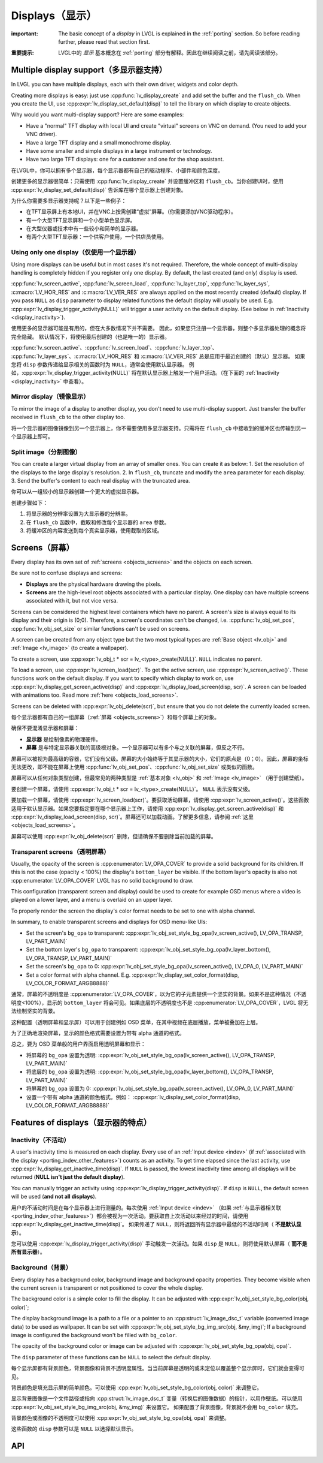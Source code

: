.. _display:

================
Displays（显示）
================

.. raw:: html

   <details>
     <summary>显示原文</summary>

:important: The basic concept of a *display* in LVGL is explained in the :ref:`porting` section. So before reading further, please read that section first.

.. raw:: html

   </details>
   <br>


:重要提示: LVGL中的 *显示* 基本概念在 :ref:`porting` 部分有解释。因此在继续阅读之前，请先阅读该部分。


.. _display_multi_display_support:

Multiple display support（多显示器支持）
***************************************

.. raw:: html

   <details>
     <summary>显示原文</summary>

In LVGL you can have multiple displays, each with their own driver,
widgets and color depth.

Creating more displays is easy: just use :cpp:func:`lv_display_create` and
add set the buffer and the ``flush_cb``. When you create the UI, use
:cpp:expr:`lv_display_set_default(disp)` to tell the library on which display to
create objects.

Why would you want multi-display support? Here are some examples:

- Have a "normal" TFT display with local UI and create "virtual" screens on VNC
  on demand. (You need to add your VNC driver).
- Have a large TFT display and a small monochrome display.
- Have some smaller and simple displays in a large instrument or technology.
- Have two large TFT displays: one for a customer and one for the shop assistant.

.. raw:: html

   </details>
   <br>


在LVGL中，你可以拥有多个显示器，每个显示器都有自己的驱动程序、小部件和颜色深度。

创建更多的显示器很简单：只需使用 :cpp:func:`lv_display_create` 并设置缓冲区和 ``flush_cb``。当你创建UI时，使用 :cpp:expr:`lv_display_set_default(disp)` 告诉库在哪个显示器上创建对象。

为什么你需要多显示器支持呢？以下是一些例子：

- 在TFT显示屏上有本地UI，并在VNC上按需创建“虚拟”屏幕。（你需要添加VNC驱动程序）。
- 有一个大型TFT显示屏和一个小型单色显示屏。
- 在大型仪器或技术中有一些较小和简单的显示器。
- 有两个大型TFT显示器：一个供客户使用，一个供店员使用。


.. _display_one_display:

Using only one display（仅使用一个显示器）
-----------------------------------------

.. raw:: html

   <details>
     <summary>显示原文</summary>

Using more displays can be useful but in most cases it's not required.
Therefore, the whole concept of multi-display handling is completely
hidden if you register only one display. By default, the last created
(and only) display is used.

:cpp:func:`lv_screen_active`, :cpp:func:`lv_screen_load`, :cpp:func:`lv_layer_top`,
:cpp:func:`lv_layer_sys`, :c:macro:`LV_HOR_RES` and :c:macro:`LV_VER_RES` are always applied
on the most recently created (default) display. If you pass ``NULL`` as
``disp`` parameter to display related functions the default display will
usually be used. E.g. :cpp:expr:`lv_display_trigger_activity(NULL)` will trigger a
user activity on the default display. (See below in :ref:`Inactivity <display_inactivity>`).

.. raw:: html

   </details>
   <br>


使用更多的显示器可能是有用的，但在大多数情况下并不需要。
因此，如果您只注册一个显示器，则整个多显示器处理的概念将完全隐藏。
默认情况下，将使用最后创建的（也是唯一的）显示器。

:cpp:func:`lv_screen_active`、:cpp:func:`lv_screen_load`、:cpp:func:`lv_layer_top`、
:cpp:func:`lv_layer_sys`、:c:macro:`LV_HOR_RES` 和 :c:macro:`LV_VER_RES` 总是应用于最近创建的（默认）显示器。
如果您将 ``disp`` 参数传递给显示相关的函数时为 ``NULL``，通常会使用默认显示器。
例如，:cpp:expr:`lv_display_trigger_activity(NULL)` 将在默认显示器上触发一个用户活动。（在下面的 :ref:`Inactivity <display_inactivity>` 中查看）。


Mirror display（镜像显示）
--------------------------

.. raw:: html

   <details>
     <summary>显示原文</summary>

To mirror the image of a display to another display, you don't need to
use multi-display support. Just transfer the buffer received in
``flush_cb`` to the other display too.

.. raw:: html

   </details>
   <br>


将一个显示器的图像镜像到另一个显示器上，你不需要使用多显示器支持。只需将在 ``flush_cb`` 中接收到的缓冲区也传输到另一个显示器上即可。


Split image（分割图像）
-----------------------

.. raw:: html

   <details>
     <summary>显示原文</summary>

You can create a larger virtual display from an array of smaller ones.
You can create it as below: 1. Set the resolution of the displays to the
large display's resolution. 2. In ``flush_cb``, truncate and modify the
``area`` parameter for each display. 3. Send the buffer's content to
each real display with the truncated area.

.. raw:: html

   </details>
   <br>


你可以从一组较小的显示器创建一个更大的虚拟显示器。

创建步骤如下：

1. 将显示器的分辨率设置为大显示器的分辨率。
2. 在 ``flush_cb`` 函数中，截取和修改每个显示器的 ``area`` 参数。
3. 将缓冲区的内容发送到每个真实显示器，使用截取的区域。

.. _display_screens:

Screens（屏幕）
***************

.. raw:: html

   <details>
     <summary>显示原文</summary>

Every display has its own set of :ref:`screens <objects_screens>` and the
objects on each screen.

Be sure not to confuse displays and screens:

-  **Displays** are the physical hardware drawing the pixels.
-  **Screens** are the high-level root objects associated with a
   particular display. One display can have multiple screens associated
   with it, but not vice versa.

Screens can be considered the highest level containers which have no
parent. A screen's size is always equal to its display and their origin
is (0;0). Therefore, a screen's coordinates can't be changed,
i.e. :cpp:func:`lv_obj_set_pos`, :cpp:func:`lv_obj_set_size` or similar functions
can't be used on screens.

A screen can be created from any object type but the two most typical
types are :ref:`Base object <lv_obj>` and :ref:`Image <lv_image>`
(to create a wallpaper).

To create a screen, use
:cpp:expr:`lv_obj_t * scr = lv_<type>_create(NULL)`. ``NULL`` indicates no parent.

To load a screen, use :cpp:expr:`lv_screen_load(scr)`. To get the active screen,
use :cpp:expr:`lv_screen_active()`. These functions work on the default display. If
you want to specify which display to work on, use
:cpp:expr:`lv_display_get_screen_active(disp)` and :cpp:expr:`lv_display_load_screen(disp, scr)`. A
screen can be loaded with animations too. Read more
:ref:`here <objects_load_screens>`.

Screens can be deleted with :cpp:expr:`lv_obj_delete(scr)`, but ensure that you do
not delete the currently loaded screen.

.. raw:: html

   </details>
   <br>


每个显示器都有自己的一组屏幕（:ref:`屏幕 <objects_screens>`）和每个屏幕上的对象。

确保不要混淆显示器和屏幕：

- **显示器** 是绘制像素的物理硬件。
- **屏幕** 是与特定显示器关联的高级根对象。一个显示器可以有多个与之关联的屏幕，但反之不行。

屏幕可以被视为最高级的容器，它们没有父级。屏幕的大小始终等于其显示器的大小，它们的原点是（0；0）。因此，屏幕的坐标无法更改，即不能在屏幕上使用 :cpp:func:`lv_obj_set_pos`、:cpp:func:`lv_obj_set_size` 或类似的函数。

屏幕可以从任何对象类型创建，但最常见的两种类型是 :ref:`基本对象 <lv_obj>` 和 :ref:`Image <lv_image>` （用于创建壁纸）。

要创建一个屏幕，请使用 :cpp:expr:`lv_obj_t * scr = lv_<type>_create(NULL)`。 ``NULL`` 表示没有父级。

要加载一个屏幕，请使用 :cpp:expr:`lv_screen_load(scr)`。要获取活动屏幕，请使用 :cpp:expr:`lv_screen_active()`。这些函数适用于默认显示器。如果您要指定要在哪个显示器上工作，请使用 :cpp:expr:`lv_display_get_screen_active(disp)` 和 :cpp:expr:`lv_display_load_screen(disp, scr)`。屏幕还可以加载动画。了解更多信息，请参阅 :ref:`这里 <objects_load_screens>`。

屏幕可以使用 :cpp:expr:`lv_obj_delete(scr)` 删除，但请确保不要删除当前加载的屏幕。


Transparent screens（透明屏幕）
------------------------------

.. raw:: html

   <details>
     <summary>显示原文</summary>

Usually, the opacity of the screen is :cpp:enumerator:`LV_OPA_COVER` to provide a
solid background for its children. If this is not the case (opacity <
100%) the display's ``bottom_layer`` be visible. If the bottom layer's
opacity is also not :cpp:enumerator:`LV_OPA_COVER` LVGL has no solid background to
draw.

This configuration (transparent screen and display) could be used to
create for example OSD menus where a video is played on a lower layer,
and a menu is overlaid on an upper layer.

To properly render the screen the display's color format needs to be set
to one with alpha channel.

In summary, to enable transparent screens and displays for OSD menu-like
UIs:

- Set the screen's ``bg_opa`` to transparent:
  :cpp:expr:`lv_obj_set_style_bg_opa(lv_screen_active(), LV_OPA_TRANSP, LV_PART_MAIN)`
- Set the bottom layer's ``bg_opa`` to transparent:
  :cpp:expr:`lv_obj_set_style_bg_opa(lv_layer_bottom(), LV_OPA_TRANSP, LV_PART_MAIN)`
- Set the screen's ``bg_opa`` to 0:
  :cpp:expr:`lv_obj_set_style_bg_opa(lv_screen_active(), LV_OPA_0, LV_PART_MAIN)`
- Set a color format with alpha channel. E.g.
  :cpp:expr:`lv_display_set_color_format(disp, LV_COLOR_FORMAT_ARGB8888)`

.. raw:: html

   </details>
   <br>


通常，屏幕的不透明度是 :cpp:enumerator:`LV_OPA_COVER`，以为它的子元素提供一个坚实的背景。如果不是这种情况（不透明度<100%），显示的 ``bottom_layer`` 将会可见。如果底层的不透明度也不是 :cpp:enumerator:`LV_OPA_COVER`，LVGL 将无法绘制坚实的背景。

这种配置（透明屏幕和显示屏）可以用于创建例如 OSD 菜单，在其中视频在底层播放，菜单被叠加在上层。

为了正确地渲染屏幕，显示的颜色格式需要设置为带有 alpha 通道的格式。

总之，要为 OSD 菜单般的用户界面启用透明屏幕和显示：

- 将屏幕的 ``bg_opa`` 设置为透明:
  :cpp:expr:`lv_obj_set_style_bg_opa(lv_screen_active(), LV_OPA_TRANSP, LV_PART_MAIN)`
- 将底层的 ``bg_opa`` 设置为透明:
  :cpp:expr:`lv_obj_set_style_bg_opa(lv_layer_bottom(), LV_OPA_TRANSP, LV_PART_MAIN)`
- 将屏幕的 ``bg_opa`` 设置为 0:
  :cpp:expr:`lv_obj_set_style_bg_opa(lv_screen_active(), LV_OPA_0, LV_PART_MAIN)`
- 设置一个带有 alpha 通道的颜色格式。例如：
  :cpp:expr:`lv_display_set_color_format(disp, LV_COLOR_FORMAT_ARGB8888)`


.. _display_features:

Features of displays（显示器的特点）
***********************************

.. _display_inactivity:

Inactivity（不活动）
--------------------

.. raw:: html

   <details>
     <summary>显示原文</summary>

A user's inactivity time is measured on each display. Every use of an
:ref:`Input device <indev>` (if :ref:`associated with the display <porting_indev_other_features>`) counts as an activity. To
get time elapsed since the last activity, use
:cpp:expr:`lv_display_get_inactive_time(disp)`. If ``NULL`` is passed, the lowest
inactivity time among all displays will be returned (**NULL isn't just
the default display**).

You can manually trigger an activity using
:cpp:expr:`lv_display_trigger_activity(disp)`. If ``disp`` is ``NULL``, the default
screen will be used (**and not all displays**).

.. raw:: html

   </details>
   <br>


用户的不活动时间是在每个显示器上进行测量的。每次使用 :ref:`Input device <indev>` （如果 :ref:`与显示器相关联 <porting_indev_other_features>`）都会被视为一次活动。要获取自上次活动以来经过的时间，请使用 :cpp:expr:`lv_display_get_inactive_time(disp)`。
如果传递了 ``NULL``，则将返回所有显示器中最低的不活动时间（ **不是默认显示**）。

您可以使用 :cpp:expr:`lv_display_trigger_activity(disp)` 手动触发一次活动。如果 ``disp`` 是 ``NULL``，则将使用默认屏幕（ **而不是所有显示器**）。


Background（背景）
------------------

.. raw:: html

   <details>
     <summary>显示原文</summary>

Every display has a background color, background image and background
opacity properties. They become visible when the current screen is
transparent or not positioned to cover the whole display.

The background color is a simple color to fill the display. It can be
adjusted with :cpp:expr:`lv_obj_set_style_bg_color(obj, color)`;

The display background image is a path to a file or a pointer to an
:cpp:struct:`lv_image_dsc_t` variable (converted image data) to be used as
wallpaper. It can be set with :cpp:expr:`lv_obj_set_style_bg_img_src(obj, &my_img)`;
If a background image is configured the background won't be filled with
``bg_color``.

The opacity of the background color or image can be adjusted with
:cpp:expr:`lv_obj_set_style_bg_opa(obj, opa)`.

The ``disp`` parameter of these functions can be ``NULL`` to select the
default display.

.. raw:: html

   </details>
   <br>


每个显示屏都有背景颜色，背景图像和背景不透明度属性。当当前屏幕是透明的或未定位以覆盖整个显示屏时，它们就会变得可见。

背景颜色是填充显示屏的简单颜色。可以使用 :cpp:expr:`lv_obj_set_style_bg_color(obj, color)` 来调整它。

显示背景图像是一个文件路径或指向 :cpp:struct:`lv_image_dsc_t` 变量（转换后的图像数据）的指针，以用作壁纸。可以使用 :cpp:expr:`lv_obj_set_style_bg_img_src(obj, &my_img)` 来设置它。
如果配置了背景图像，背景就不会用 ``bg_color`` 填充。

背景颜色或图像的不透明度可以使用 :cpp:expr:`lv_obj_set_style_bg_opa(obj, opa)` 来调整。

这些函数的 ``disp`` 参数可以是 ``NULL`` 以选择默认显示。


.. _display_api:

API
***
